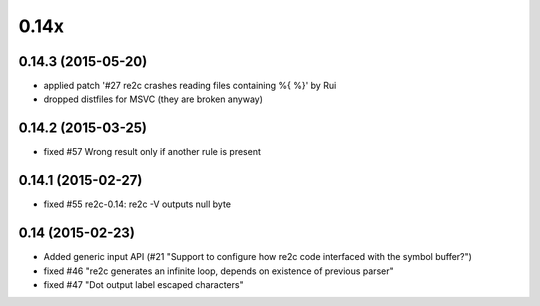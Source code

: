 -----
0.14x
-----

0.14.3 (2015-05-20)
~~~~~~~~~~~~~~~~~~~

- applied patch '#27 re2c crashes reading files containing %{ %}' by Rui
- dropped distfiles for MSVC (they are broken anyway)

0.14.2 (2015-03-25)
~~~~~~~~~~~~~~~~~~~

- fixed #57 Wrong result only if another rule is present

0.14.1 (2015-02-27)
~~~~~~~~~~~~~~~~~~~

- fixed #55 re2c-0.14: re2c -V outputs null byte

0.14 (2015-02-23)
~~~~~~~~~~~~~~~~~

- Added generic input API (#21 "Support to configure how re2c code interfaced with the symbol buffer?")
- fixed #46 "re2c generates an infinite loop, depends on existence of previous parser"
- fixed #47 "Dot output label escaped characters"

